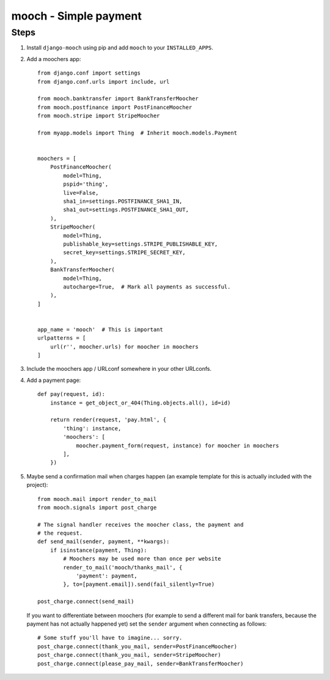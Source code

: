 ======================
mooch - Simple payment
======================

Steps
=====

1. Install ``django-mooch`` using pip and add ``mooch`` to your
   ``INSTALLED_APPS``.

2. Add a moochers app::

    from django.conf import settings
    from django.conf.urls import include, url

    from mooch.banktransfer import BankTransferMoocher
    from mooch.postfinance import PostFinanceMoocher
    from mooch.stripe import StripeMoocher

    from myapp.models import Thing  # Inherit mooch.models.Payment


    moochers = [
        PostFinanceMoocher(
            model=Thing,
            pspid='thing',
            live=False,
            sha1_in=settings.POSTFINANCE_SHA1_IN,
            sha1_out=settings.POSTFINANCE_SHA1_OUT,
        ),
        StripeMoocher(
            model=Thing,
            publishable_key=settings.STRIPE_PUBLISHABLE_KEY,
            secret_key=settings.STRIPE_SECRET_KEY,
        ),
        BankTransferMoocher(
            model=Thing,
            autocharge=True,  # Mark all payments as successful.
        ),
    ]


    app_name = 'mooch'  # This is important
    urlpatterns = [
        url(r'', moocher.urls) for moocher in moochers
    ]

3. Include the moochers app / URLconf somewhere in your other URLconfs.

4. Add a payment page::

    def pay(request, id):
        instance = get_object_or_404(Thing.objects.all(), id=id)

        return render(request, 'pay.html', {
            'thing': instance,
            'moochers': [
                moocher.payment_form(request, instance) for moocher in moochers
            ],
        })

5. Maybe send a confirmation mail when charges happen (an example
   template for this is actually included with the project)::

    from mooch.mail import render_to_mail
    from mooch.signals import post_charge

    # The signal handler receives the moocher class, the payment and
    # the request.
    def send_mail(sender, payment, **kwargs):
        if isinstance(payment, Thing):
            # Moochers may be used more than once per website
            render_to_mail('mooch/thanks_mail', {
                'payment': payment,
            }, to=[payment.email]).send(fail_silently=True)

    post_charge.connect(send_mail)

   If you want to differentiate between moochers (for example to send
   a different mail for bank transfers, because the payment has not
   actually happened yet) set the ``sender`` argument when connecting
   as follows::

    # Some stuff you'll have to imagine... sorry.
    post_charge.connect(thank_you_mail, sender=PostFinanceMoocher)
    post_charge.connect(thank_you_mail, sender=StripeMoocher)
    post_charge.connect(please_pay_mail, sender=BankTransferMoocher)
